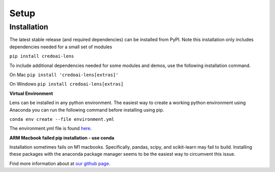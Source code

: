 Setup
======

Installation
-------------

The latest stable release (and required dependencies) can be installed from PyPI.
Note this installation only includes dependencies needed for a small set of modules

``pip install credoai-lens``

To include additional dependencies needed for some modules and demos, use the 
following installation command. 

On Mac
``pip install 'credoai-lens[extras]'``

On Windows
``pip install credoai-lens[extras]``


**Virtual Environment**

Lens can be installed in any python environment. The easiest way to create a working
python environment using Anaconda you can run the following command
before installing using pip.

``conda env create --file environment.yml``

The environment.yml file is found `here <https://github.com/credo-ai/credoai_lens/blob/develop/environment.yml>`_.

**ARM Macbook failed pip installation - use conda**

Installation sometimes fails on M1 macbooks. Specifically, pandas, scipy, and scikit-learn 
may fail to build. Installing these packages with the anaconda package manager seems to be
the easiest way to circumvent this issue. 





Find more information about at `our github page <https://github.com/credo-ai/credoai_lens>`_.
